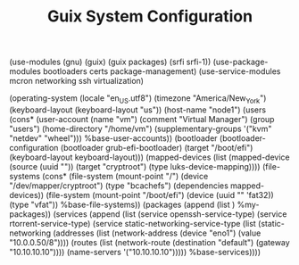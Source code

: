 #+TITLE: Guix System Configuration
#+PROPERTY: header-args:scheme :tangle node1-config.scm

(use-modules (gnu) (guix) (guix packages) (srfi srfi-1))
(use-package-modules bootloaders certs package-management)
(use-service-modules mcron networking ssh virtualization)

(operating-system
  (locale "en_US.utf8")
  (timezone "America/New_York")
  (keyboard-layout (keyboard-layout "us"))
  (host-name "node1")
  (users (cons* (user-account
                  (name "vm")
                  (comment "Virtual Manager")
                  (group "users")
                  (home-directory "/home/vm")
                  (supplementary-groups
                    '("kvm" "netdev" "wheel")))
                %base-user-accounts))
  (bootloader
    (bootloader-configuration
      (bootloader grub-efi-bootloader)
      (target "/boot/efi")
      (keyboard-layout keyboard-layout)))
  (mapped-devices
    (list (mapped-device
            (source
              (uuid ""))
            (target "cryptroot")
            (type luks-device-mapping))))
  (file-systems
    (cons* (file-system
             (mount-point "/")
             (device "/dev/mapper/cryptroot")
             (type "bcachefs")
             (dependencies mapped-devices))
           (file-system
             (mount-point "/boot/efi")
             (device (uuid "" 'fat32))
             (type "vfat"))
           %base-file-systems))
  (packages
    (append
      (list 
      )
  %my-packages))
  (services
    (append
      (list (service openssh-service-type)
            (service rtorrent-service-type)
            (service static-networking-service-type
                  (list (static-networking
                         (addresses
                          (list (network-address
                                 (device "eno1")
                                 (value "10.0.0.50/8"))))
                         (routes
                          (list (network-route
                                 (destination "default")
                                 (gateway "10.10.10.10"))))
                         (name-servers '("10.10.10.10")))))
            %base-services))))


